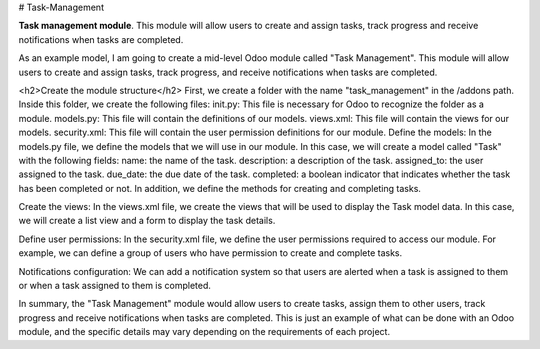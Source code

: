 # Task-Management

**Task management module**. This module will allow users to create and assign tasks, track progress and receive notifications when tasks are completed.

As an example model, I am going to create a mid-level Odoo module called "Task Management". This module will allow users to create and assign tasks, track progress, and receive notifications when tasks are completed.

<h2>Create the module structure</h2>
First, we create a folder with the name "task_management" in the /addons path. Inside this folder, we create the following files:
init.py: This file is necessary for Odoo to recognize the folder as a module.
models.py: This file will contain the definitions of our models.
views.xml: This file will contain the views for our models.
security.xml: This file will contain the user permission definitions for our module.
Define the models:
In the models.py file, we define the models that we will use in our module. In this case, we will create a model called "Task" with the following fields:
name: the name of the task.
description: a description of the task.
assigned_to: the user assigned to the task.
due_date: the due date of the task.
completed: a boolean indicator that indicates whether the task has been completed or not.
In addition, we define the methods for creating and completing tasks.

Create the views:
In the views.xml file, we create the views that will be used to display the Task model data. In this case, we will create a list view and a form to display the task details.

Define user permissions:
In the security.xml file, we define the user permissions required to access our module. For example, we can define a group of users who have permission to create and complete tasks.

Notifications configuration:
We can add a notification system so that users are alerted when a task is assigned to them or when a task assigned to them is completed.

In summary, the "Task Management" module would allow users to create tasks, assign them to other users, track progress and receive notifications when tasks are completed. This is just an example of what can be done with an Odoo module, and the specific details may vary depending on the requirements of each project.

